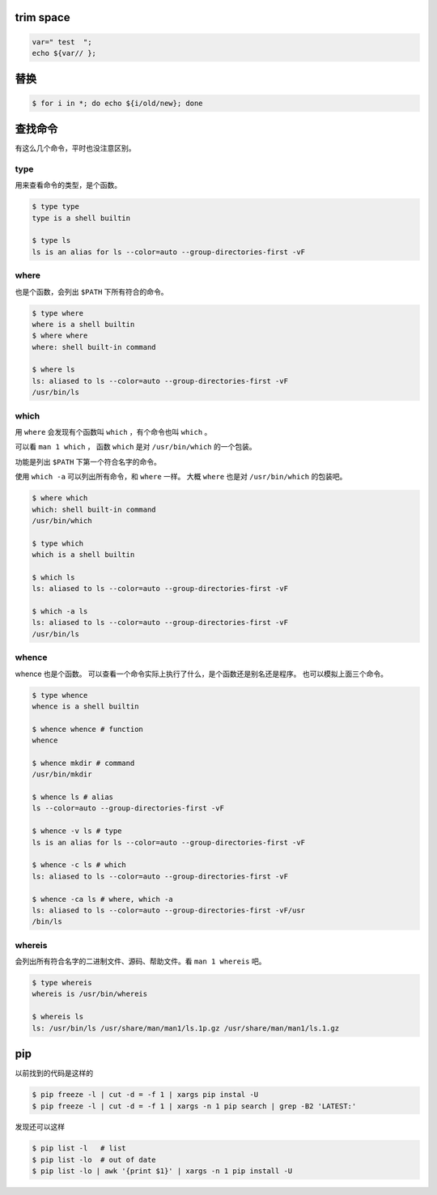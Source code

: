 trim space
===========

.. code::

    var=" test  ";
    echo ${var// };




替换
=====

.. code::

    $ for i in *; do echo ${i/old/new}; done






查找命令
=========

有这么几个命令，平时也没注意区别。

type
-----

用来查看命令的类型，是个函数。

.. code::

    $ type type
    type is a shell builtin

    $ type ls
    ls is an alias for ls --color=auto --group-directories-first -vF


where
------

也是个函数，会列出 ``$PATH`` 下所有符合的命令。

.. code::

    $ type where
    where is a shell builtin
    $ where where
    where: shell built-in command

    $ where ls
    ls: aliased to ls --color=auto --group-directories-first -vF
    /usr/bin/ls



which
------

用 ``where`` 会发现有个函数叫 ``which`` ，有个命令也叫 ``which`` 。

可以看 ``man 1 which`` ，
函数 ``which`` 是对 ``/usr/bin/which`` 的一个包装。

功能是列出 ``$PATH`` 下第一个符合名字的命令。

使用 ``which -a`` 可以列出所有命令，和 ``where`` 一样。
大概 ``where`` 也是对 ``/usr/bin/which`` 的包装吧。

.. code::

    $ where which
    which: shell built-in command
    /usr/bin/which

    $ type which
    which is a shell builtin

    $ which ls
    ls: aliased to ls --color=auto --group-directories-first -vF

    $ which -a ls
    ls: aliased to ls --color=auto --group-directories-first -vF
    /usr/bin/ls



whence
-------

whence 也是个函数。
可以查看一个命令实际上执行了什么，是个函数还是别名还是程序。
也可以模拟上面三个命令。

.. code::

    $ type whence
    whence is a shell builtin

    $ whence whence # function
    whence

    $ whence mkdir # command
    /usr/bin/mkdir

    $ whence ls # alias
    ls --color=auto --group-directories-first -vF

    $ whence -v ls # type
    ls is an alias for ls --color=auto --group-directories-first -vF

    $ whence -c ls # which
    ls: aliased to ls --color=auto --group-directories-first -vF

    $ whence -ca ls # where, which -a
    ls: aliased to ls --color=auto --group-directories-first -vF/usr
    /bin/ls


whereis
--------

会列出所有符合名字的二进制文件、源码、帮助文件。看 ``man 1 whereis`` 吧。

.. code::

    $ type whereis
    whereis is /usr/bin/whereis

    $ whereis ls
    ls: /usr/bin/ls /usr/share/man/man1/ls.1p.gz /usr/share/man/man1/ls.1.gz





pip
====

以前找到的代码是这样的

.. code::

    $ pip freeze -l | cut -d = -f 1 | xargs pip instal -U
    $ pip freeze -l | cut -d = -f 1 | xargs -n 1 pip search | grep -B2 'LATEST:'

发现还可以这样

.. code::

    $ pip list -l   # list
    $ pip list -lo  # out of date
    $ pip list -lo | awk '{print $1}' | xargs -n 1 pip install -U
